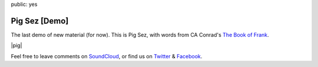 public: yes


Pig Sez [Demo]
==============

The last demo of new material (for now).
This is Pig Sez,
with words from CA Conrad's
`The Book of Frank`_.

|pig|

Feel free to leave comments on `SoundCloud`_,
or find us on `Twitter`_ & `Facebook`_.

.. _The Book of Frank: http://wavepoetry.myshopify.com/products/the-book-of-frank

.. |pig| raw:: html

  <figure>
    <iframe width="100%" height="166" scrolling="no" frameborder="no" src="https://w.soundcloud.com/player/?url=https%3A//api.soundcloud.com/tracks/159477906&amp;color=ff0000&amp;auto_play=false&amp;hide_related=false&amp;show_comments=true&amp;show_user=true&amp;show_reposts=false"></iframe>
  </figure>

.. _SoundCloud: https://soundcloud.com/teacupgorilla
.. _Twitter: http://twitter.com/teacupgorilla
.. _Facebook: http://facebook.com/teacupgorilla
